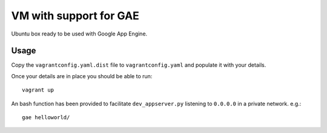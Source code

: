 VM with support for GAE
=======================

Ubuntu box ready to be used with Google App Engine.


Usage
-----

Copy the ``vagrantconfig.yaml.dist`` file to ``vagrantconfig.yaml`` and populate it with your details.


Once your details are in place you should be able to run::

    vagrant up


An bash function has been provided to facilitate ``dev_appserver.py`` listening to ``0.0.0.0`` in a private network. e.g.::

    gae helloworld/

